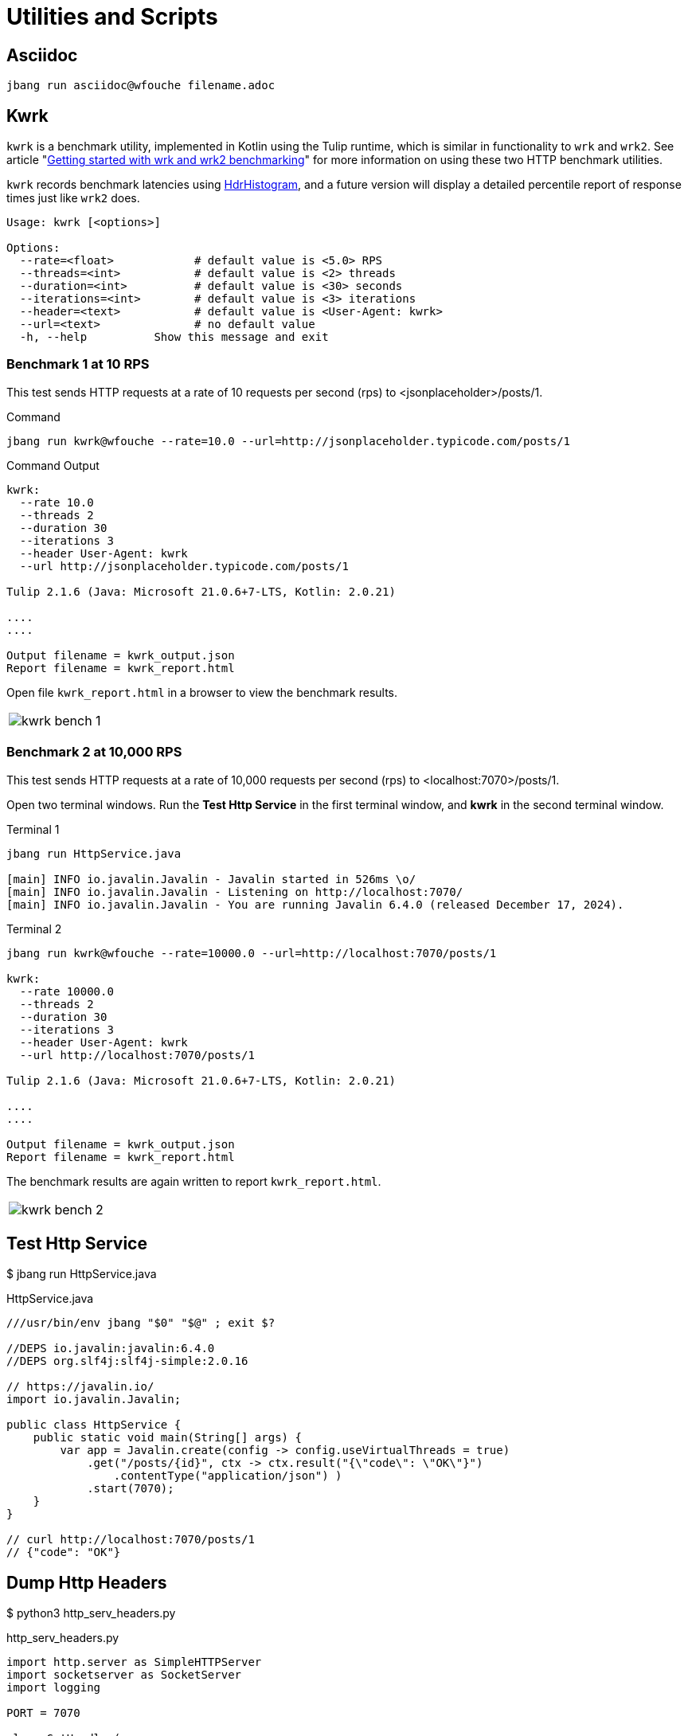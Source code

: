 = Utilities and Scripts

== Asciidoc

[source,bash]
----
jbang run asciidoc@wfouche filename.adoc
----

== Kwrk

`kwrk` is a benchmark utility, implemented in Kotlin using the Tulip runtime, which is similar in functionality to `wrk` and `wrk2`. See article "https://nitikagarw.medium.com/getting-started-with-wrk-and-wrk2-benchmarking-6e3cdc76555f[Getting started with wrk and wrk2 benchmarking]" for more information on using these two HTTP benchmark utilities.

`kwrk` records benchmark latencies using https://hdrhistogram.github.io/HdrHistogram/[HdrHistogram], and a future version will display a detailed percentile report of response times just like `wrk2` does.

[source,bash]
----
Usage: kwrk [<options>]

Options:
  --rate=<float>            # default value is <5.0> RPS
  --threads=<int>           # default value is <2> threads
  --duration=<int>          # default value is <30> seconds
  --iterations=<int>        # default value is <3> iterations
  --header=<text>           # default value is <User-Agent: kwrk>
  --url=<text>              # no default value
  -h, --help          Show this message and exit
----

=== Benchmark 1 at 10 RPS

This test sends HTTP requests at a rate of 10 requests per second (rps) to <jsonplaceholder>/posts/1.

.Command
[source,bash]
----
jbang run kwrk@wfouche --rate=10.0 --url=http://jsonplaceholder.typicode.com/posts/1
----

.Command Output
[source,bash]
----
kwrk:
  --rate 10.0
  --threads 2
  --duration 30
  --iterations 3
  --header User-Agent: kwrk
  --url http://jsonplaceholder.typicode.com/posts/1

Tulip 2.1.6 (Java: Microsoft 21.0.6+7-LTS, Kotlin: 2.0.21)

....
....

Output filename = kwrk_output.json
Report filename = kwrk_report.html
----

Open file `kwrk_report.html` in a browser to view the benchmark results.

[cols="1a"]
|===
|
image::kwrk-bench-1.png[]
|===

=== Benchmark 2 at 10,000 RPS

This test sends HTTP requests at a rate of 10,000 requests per second (rps) to <localhost:7070>/posts/1.

Open two terminal windows. Run the *Test Http Service* in the first terminal window, and *kwrk* in the second terminal window.

.Terminal 1
[source,bash]
----
jbang run HttpService.java

[main] INFO io.javalin.Javalin - Javalin started in 526ms \o/
[main] INFO io.javalin.Javalin - Listening on http://localhost:7070/
[main] INFO io.javalin.Javalin - You are running Javalin 6.4.0 (released December 17, 2024).
----

.Terminal 2
[source,bash]
----
jbang run kwrk@wfouche --rate=10000.0 --url=http://localhost:7070/posts/1

kwrk:
  --rate 10000.0
  --threads 2
  --duration 30
  --iterations 3
  --header User-Agent: kwrk
  --url http://localhost:7070/posts/1

Tulip 2.1.6 (Java: Microsoft 21.0.6+7-LTS, Kotlin: 2.0.21)

....
....

Output filename = kwrk_output.json
Report filename = kwrk_report.html
----

The benchmark results are again written to report `kwrk_report.html`.

[cols="1a"]
|===
|
image::kwrk-bench-2.png[]
|===

== Test Http Service

$ jbang run HttpService.java

.HttpService.java
[source,java]
----
///usr/bin/env jbang "$0" "$@" ; exit $?

//DEPS io.javalin:javalin:6.4.0
//DEPS org.slf4j:slf4j-simple:2.0.16

// https://javalin.io/
import io.javalin.Javalin;

public class HttpService {
    public static void main(String[] args) {
        var app = Javalin.create(config -> config.useVirtualThreads = true)
            .get("/posts/{id}", ctx -> ctx.result("{\"code\": \"OK\"}")
                .contentType("application/json") )
            .start(7070);
    }
}

// curl http://localhost:7070/posts/1
// {"code": "OK"}
----

== Dump Http Headers

$ python3 http_serv_headers.py

.http_serv_headers.py
[source,python]
----
import http.server as SimpleHTTPServer
import socketserver as SocketServer
import logging

PORT = 7070

class GetHandler(
        SimpleHTTPServer.SimpleHTTPRequestHandler
        ):

    def do_GET(self):
        logging.error(self.headers)
        SimpleHTTPServer.SimpleHTTPRequestHandler.do_GET(self)

Handler = GetHandler
httpd = SocketServer.TCPServer(("", PORT), Handler)

httpd.serve_forever()
----
